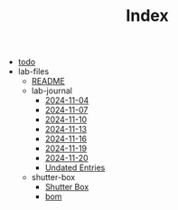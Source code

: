 #+TITLE: Index

- [[file:todo.org][todo]]
- lab-files
  - [[file:lab-files/README.org][README]]
  - lab-journal
    - [[file:lab-files/lab-journal/2024-11-04.org][2024-11-04]]
    - [[file:lab-files/lab-journal/2024-11-07.org][2024-11-07]]
    - [[file:lab-files/lab-journal/2024-11-10.org][2024-11-10]]
    - [[file:lab-files/lab-journal/2024-11-13.org][2024-11-13]]
    - [[file:lab-files/lab-journal/2024-11-16.org][2024-11-16]]
    - [[file:lab-files/lab-journal/2024-11-19.org][2024-11-19]]
    - [[file:lab-files/lab-journal/2024-11-20.org][2024-11-20]]
    - [[file:lab-files/lab-journal/undated.org][Undated Entries]]
  - shutter-box
    - [[file:lab-files/shutter-box/shutter-box.org][Shutter Box]]
    - [[file:lab-files/shutter-box/bom.org][bom]]